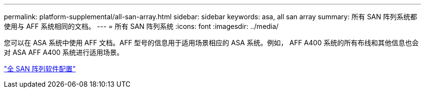 ---
permalink: platform-supplemental/all-san-array.html 
sidebar: sidebar 
keywords: asa, all san array 
summary: 所有 SAN 阵列系统都使用与 AFF 系统相同的文档。 
---
= 所有 SAN 阵列系统
:icons: font
:imagesdir: ../media/


[role="lead"]
您可以在 ASA 系统中使用 AFF 文档。AFF 型号的信息用于适用场景相应的 ASA 系统。例如， AFF A400 系统的所有布线和其他信息也会对 ASA AFF A400 系统进行适用场景。

https://docs.netapp.com/us-en/ontap/task_asa_software_configuration.html["全 SAN 阵列软件配置"]
